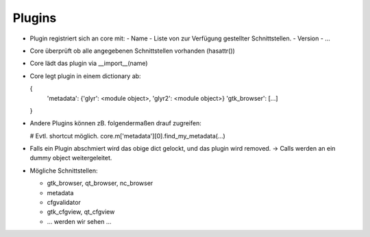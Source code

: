 Plugins
-------

* Plugin registriert sich an core mit:
  - Name
  - Liste von zur Verfügung gestellter Schnittstellen.
  - Version
  - ...
* Core überprüft ob alle angegebenen Schnittstellen vorhanden (hasattr())
* Core lädt das plugin via __import__(name)
* Core legt plugin in einem dictionary ab:

  {
      'metadata': {'glyr': <module object>, 'glyr2': <module object>}
      'gtk_browser': [...]
  }

* Andere Plugins können zB. folgendermaßen drauf zugreifen:

  # Evtl. shortcut möglich.
  core.m['metadata'][0].find_my_metadata(...)

* Falls ein Plugin abschmiert wird das obige dict gelockt, und das plugin wird removed.
  -> Calls werden an ein dummy object weitergeleitet.

* Mögliche Schnittstellen:

  - gtk_browser, qt_browser, nc_browser
  - metadata
  - cfgvalidator
  - gtk_cfgview, qt_cfgview 
  - ... werden wir sehen ...
